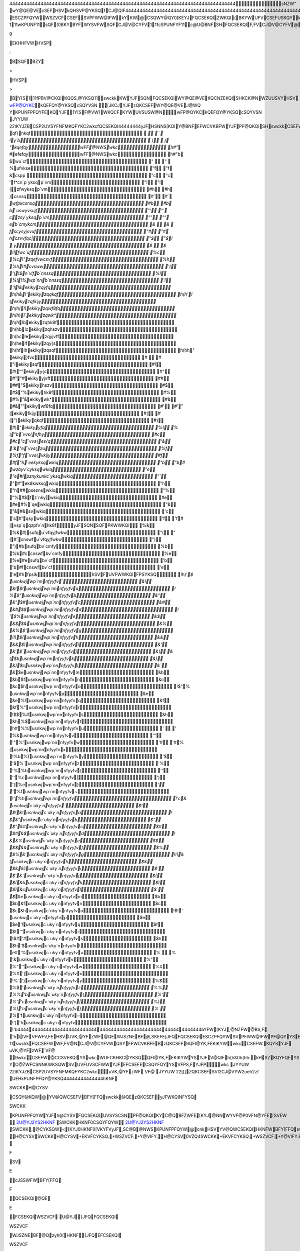 44444444444444444444444444444444444444444444444444444444444444444444444444444444 sNZW"   wY@QE@VEcSEFHSVkQHSVP@YKSQfCJ@QIF 44444444444444444444444444444444444444444444444444444444444444444444444444444444  wUFCKHKC@YKSQHSVYJFswckkWY@QE@VE   s,FV,KF[ 44444444  swckkEFWCVKBFW@QFQCSEKQISHYFYHSVF@PUNF	ESCZPFQYWWSZVCFCSEFSV PFWW@IFWkYKW@CSQWY@QY0[KEYJFQCSEKQIZWKQI(BKYWUFVCSEFUSKQYkYKW KQWUKVFEB\YJFYV@EKYKSQ@N`wckkFQCSEKQIBZY@E@UYWKYWCSQCFUYWHSVYJFQFFEW SHYJFPSEFVQ[SVNEswckkKW	  111wKPUNF11  sQF(0BKYB\YFWYSVFWSQFCJ@V@CYFV  111cSPUNFYF11  c@U@BNFSHFQCSEKQIF,FV\CJ@V@CYFV@VF@WSQ@BNFJZP@QP@\[@QYYSFQCSEFKQ @QFNFCYVSQKCPFEKZP  111fYFQE@BNF11  kQC@WF@QZQVF@WSQ@BNFJZP@Q[KWJFWYSZWFswckkYJFJKIJFWYBKYC@QBFZWFE YSKQEKC@YF@ZW@IF0WUFCKHKCFYFQWKSQ  111pSEFVQ11  swckkEKYCJFW@NNYJFSBWSNFYFCSQYVSNCSEFWYJ@YP@EFWFQWFB@CMKQ Y\UF[VKYFVYKPFWKQH@,SVSH@HZNNWFYSHNFYYFVW@QEQZPBFVW  111wFQWKBNF11  c@VFJ@WBFFQY@MFQYSUN@CFVFN@YFEW\PBSNWSQ@EL@CFQYFQCSEKQIWqSPSVF [SQEFVKQI[J\9EKHHFVWHVSP:B\SQFBZY=HVSP>B\Y[S  111fPBV@CKQIKQQS,@YKSQ11  swckkKWYJFSQN\FQCSEKQIWY@QE@VEKQCNZEKQISHKCK@NWZUUSVYHSVwFP@QYKC kQEFQY@YKSQcSQYVSN[JKCJYJFzQKCSEFWY@QE@VEJ@WQYKPUNFPFQYFEKQYJF 1Y[S\F@VW1WKQCFKYWUVSUSW@N   wFP@QYKCkQEFQY@YKSQcSQYVSN	JYYUW	22IKYJZBCSP2U\VSYFNFMKQFYKC2wkc   fQCSEKQI 44444444  yJFHSNNS[KQIY@BNFEFWCVKBFWYJFPF@QKQISHswckkCSEFWhSVWSPFCJ@V@CYFVW YJFKVCNSWFWY`wckkFZK,@NFQYWJ@,FBFFQUVS,KEFEhSV@NNCJ@V@CYFVWYJFKV VFCSPPFQEFEzQKCSEFFQCSEKQIJ@,FBFFQUVS,KEFE  4444444444444444444444444444444444444444444444444444444444444 cSEFq@PFcSPPFQY`wckkzQKCSEF 4444444444444444444444444444444444444444444444444444444444444    qf{nkqf  `  `   !y`b  )  )   "kqefqywFF@NWSwkc h#"`   #efefqywFF@NWSwkc h#"b   $wu`cf "  "    %ufvkse "f "f   &cspp` "c "c   'f*cn`p`yksqp`vm "! "!   (zfwyksqp`vm #h #h   )csnsq #` #`   `wfpkcsnsq #b #b   b`uswyvsujf "' "'   czsy`yksqp`vm "" ""   eb`cmykcm &  &    fscysyjsvuf "# "#   hczvvfqc| "$ "$  ! `y $  $   !!fwc`uf %c %c  !"zqefvwcsvf %h %h  !#cvsww '( '(  !$n`vifb`nnssq %! %!  !%wp`nnb`nnssq '! '!  !&ekikyzqyfq h(h&  !'ekikyzqqkqf h(h'  !(ekikyzqfkijy h(h(  !)ekikyzqwf8fq h(h)  !`ekikyzqwk* h(h`  !bekikyzqhk8f h(hb  !cekikyzqhszv h(hc  !eekikyzqyjvff h(he  !fekikyzqy{s h(hf  !hekikyzqsqf h(hh  " ekiky}fvs #  #   "!ekikysqf #! #!  ""ekikyy{s #" #"  "#ekikyyjvff ## ##  "$ekikyhszv #$ #$  "%ekikyhk8f #% #%  "&ekikywk* #& #&  "'ekikywf8fq #' #'  "(ekikyfkijy #( #(  ")ekikyqkqf #) #)  "`ekikyyfq %( %(  "b`vvs{nfhy #c #c  "c`vvs{es{q '& '&  "e`vvs{zu %f %f  "f`vvs{vkijy #f #f  "h`eekyksqwkiq "b "b  # wzbyv`cyksqwkiq "e "e  #!pznykunkc`yksqwkiq "` "`  #"ek8kwksqwkiq "h "h  ##pseznswkiq "% "%  #$fz`nky|wkiq #e #e  #%`qewkiq "& "&  #&svwkiq 'c 'c  #'qsywkiq 'f 'f  #(vsp`qqzpfv`nhk8fyJFSQN\SQFPKWWKQI %& %&  #)sufqu`vfqyjfwkw "( "(  #`cnswfu`vfqyjfwkw ") ")  #bsufqbv`cmfy %b %b  #ccnswfbv`cmfy %e %e  #esufqbv`cf 'b 'b  #fcnswfbv`cf 'e 'e  #hfpslkhSVFUVFWWKQIFPSYKSQ !h)'`  $ usnkwjwp`nnnfyyfv` &! &!  $!usnkwjwp`nnnfyyfva ! %  $"usnkwjwp`nnnfyyfvb &" &"  $#usnkwjwp`nnnfyyfvc &# &#  $$usnkwjwp`nnnfyyfvd ! '  $%usnkwjwp`nnnfyyfve &$ &$  $&usnkwjwp`nnnfyyfvf &% &%  $'usnkwjwp`nnnfyyfvg !!)  $(usnkwjwp`nnnfyyfvh && &&  $)usnkwjwp`nnnfyyfvi &' &'  $`usnkwjwp`nnnfyyfvj &( &(  $busnkwjwp`nnnfyyfvk &) &)  $cusnkwjwp`nnnfyyfvl &` &`  $eusnkwjwp`nnnfyyfvm &b &b  $fusnkwjwp`nnnfyyfvn &c &c  $husnkwjwp`nnnfyyfvo !$"  % usnkwjwp`nnnfyyfvp &e &e  %!usnkwjwp`nnnfyyfvq &f &f  %"usnkwjwp`nnnfyyfvr !$$  %#usnkwjwp`nnnfyyfvs &h &h  %$usnkwjwp`nnnfyyfvt h#  %%usnkwjwp`nnnfyyfvu '  '   %&usnkwjwp`nnnfyyfvv '" '"  %'usnkwjwp`nnnfyyfvw '# '#  %(usnkwjwp`nnnfyyfvx !%b  %)usnkwjwp`nnnfyyfvy '$ '$  %`usnkwjwp`nnnfyyfvz '% '%  %busnkwjwp`nnnfyyfv{ '' ''  %cusnkwjwp`nnnfyyfv| ') ')  %eusnkwjwp`nnnfyyfv} '` '`  %fusnkwjwp`nnnfyyfv~ !'`  %husnkwjwp`nnnfyyfv !'c  & usnkwjc`uky`nnfyyfv` $! $!  &!usnkwjc`uky`nnfyyfva ! $  &"usnkwjc`uky`nnfyyfvb $" $"  &#usnkwjc`uky`nnfyyfvc $# $#  &$usnkwjc`uky`nnfyyfvd ! &  &%usnkwjc`uky`nnfyyfve $$ $$  &&usnkwjc`uky`nnfyyfvf $% $%  &'usnkwjc`uky`nnfyyfvg !!(  &(usnkwjc`uky`nnfyyfvh $& $&  &)usnkwjc`uky`nnfyyfvi $' $'  &`usnkwjc`uky`nnfyyfvj $( $(  &busnkwjc`uky`nnfyyfvk $) $)  &cusnkwjc`uky`nnfyyfvl $` $`  &eusnkwjc`uky`nnfyyfvm $b $b  &fusnkwjc`uky`nnfyyfvn $c $c  &husnkwjc`uky`nnfyyfvo !$!  ' usnkwjc`uky`nnfyyfvp $e $e  '!usnkwjc`uky`nnfyyfvq $f $f  '"usnkwjc`uky`nnfyyfvr !$#  '#usnkwjc`uky`nnfyyfvs $h $h  '$usnkwjc`uky`nnfyyfvt e#  '%usnkwjc`uky`nnfyyfvu %  %   '&usnkwjc`uky`nnfyyfvv %" %"  ''usnkwjc`uky`nnfyyfvw %# %#  '(usnkwjc`uky`nnfyyfvx !%`  ')usnkwjc`uky`nnfyyfvy %$ %$  '`usnkwjc`uky`nnfyyfvz %% %%  'busnkwjc`uky`nnfyyfv{ %' %'  'cusnkwjc`uky`nnfyyfv| %) %)  'eusnkwjc`uky`nnfyyfv} %` %`  'fusnkwjc`uky`nnfyyfv~ !')  'husnkwjc`uky`nnfyyfv !'b 4444444444444444444444444444444444444444444444444444444444444  b\YFW[KYJ,@NZFW@BS,F 'h@VFVFWFV,FEHSVUVK,@YFZWF@QEWJSZNEBF@,SKEFE [JFQFQCSEKQIESCZPFQYWSVPFWW@IFWPF@QYYSBFWJ@VFE  11qSYF	11swckkFQCSEFWWF,FV@NCJ@V@CYFVWQSYEFWCVKBFEB\zQKCSEF9QFI@YK,F EKIKYWwkcCSEFW:KQYSYJFuVK,@YFzWF`VF@9wkcCSEFW@CCSVEKQIYSwkc WUFCKHKC@YKSQQFI@YK,FEKIKYWYSYJFV@QIFh(h&0h(hh:kH\SZKQYFQEYSZWF YJFEFCSEFECSQYFQY[KYJQSQ0swckkYSSNWP@MFWZVFYJ@YYJFWFCSEFW[SQYC@ZWF CSNNKWKSQWSVUVFUVSCFWWYJFEFCSEFECSQYFQYYSVFPS,FYJFP   wkc	JYYUW	22IKYJZBCSP2U\VSYFNFMKQFYKC2wkc uVK,@YFzWF`VF@	JYYUW	22[[[ZQKCSEFSVI2CJ@VYW2ueh2zf   UEH   kPUNFPFQY@YKSQ 44444444444444  hKNFSWCKKH@CYSVCSQY@KQW@YV@QWCSEFVBFY[FFQswckk@QEzQKCSEFyJF WKQINFYSQSWCKKKPUNFPFQYWYJFh@CYSVFQCSEKQIUVSYSCSNPF@QKQIKYC@QBF ZWFE[KYJ@NNWYVF@P0VFN@YFE[SVEW		  2U@YJ2YS2HKNFSWCKKHKNF0CSQYFQYW 2U@YJ2YS2HKNFSWCKK;@CYKSQW<[KYJ0HKNF0[VKYFV  yJF,SC@B@NWSKPUNFPFQYW@cnkHSVYV@QWCSEKQIHKNFWBFY[FFQswckk@QEzyh0(		  H@CYSVSWCKKH@CYSV+EKVFCYKSQ.+WSZVCF.+Y@VIFY. H@CYSV0VZQ4SWCKK+EKVFCYKSQ.+WSZVCF.+Y@VIFY.  EKVFCYKSQ	FSVE cJSSWFWBFY[FFQFQCSEKQI@QEEFCSEKQI  WSZVCF	U@YJ {JFQFQCSEKQIWSZVCFWJSZNEBF@Qzyh0(HKNF{JFQEFCSEKQIWSZVCF WJSZNEBF@QswckkHKNF  Y@VIFY	U@YJ vFWZNYSHYV@QWCSEKQI[KNNBFW@,FEYSY@VIFY   hSQY 4444  `VFHFVFQCFHSQYKWUVS,KEFEKQYJFHSVPSH@CJ@V@CYFVWJFFYHSQYUQIkY KQCNZEFWVFHFVFQCFHSVEKWUN@\KQI@NNUVKQY@BNFswckkCSEFW9$YJVSZIJ!"':KQ @Q(!&UKFNHSQY 